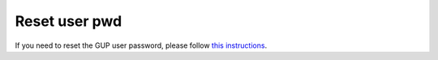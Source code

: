 Reset user pwd
==============

If you need to reset the GUP user password, please follow `this instructions <https://beam.aps.anl.gov/pls/apsweb/CHANGE_MY_APS_WEB_PASSWORD_PKG.START_PAGE>`_.

